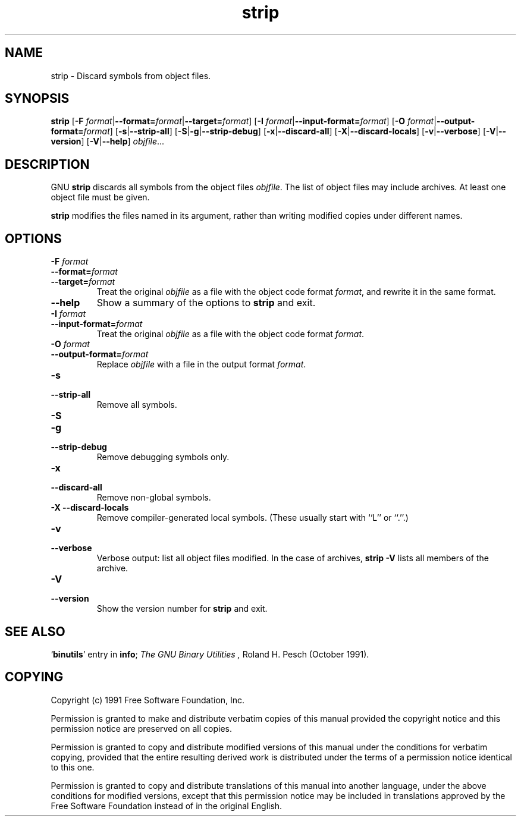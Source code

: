 .\" Copyright (c) 1991 Free Software Foundation
.\" See section COPYING for conditions for redistribution
.TH strip 1 "5 November 1991" "cygnus support" "GNU Development Tools"
.de BP
.sp
.ti \-.2i
\(**
..

.SH NAME
strip \- Discard symbols from object files.

.SH SYNOPSIS
.B strip
.RB "[\|" "\-F \fIformat\fP" | \-\-format=\fIformat\fP | \-\-target=\fIformat\fP "\|]"
.RB "[\|" "\-I \fIformat\fP" | \-\-input\-format=\fIformat\fP "\|]"
.RB "[\|" "\-O \fIformat\fP" | \-\-output\-format=\fIformat\fP "\|]"
.RB "[\|" \-s | \-\-strip\-all "\|]"
.RB "[\|" \-S | -g | \-\-strip\-debug "\|]"
.RB "[\|" \-x | \-\-discard\-all "\|]"
.RB "[\|" \-X | \-\-discard\-locals "\|]"
.RB "[\|" \-v | \-\-verbose "\|]"
.RB "[\|" \-V | \-\-version "\|]"
.RB "[\|" \-V | \-\-help "\|]"
.I objfile\c
\&.\|.\|.

.SH DESCRIPTION
GNU
.B strip
discards all symbols from the object files
.IR objfile .
The list of object files may include archives.
At least one object file must be given.

.P
.B strip
modifies the files named in its argument,
rather than writing modified copies under different names.

.SH OPTIONS
.TP
.B "\-F \fIformat"
.TP
.B "\-\-format=\fIformat"
.TP
.B "\-\-target=\fIformat"
Treat the original \fIobjfile\fP as a file with the object
code format \fIformat\fP, and rewrite it in the same format.

.TP
.B \-\-help
Show a summary of the options to
.B strip
and exit.

.TP
.B "\-I \fIformat
.TP
.B "\-\-input\-format=\fIformat"
Treat the original \fIobjfile\fP as a file with the object
code format \fIformat\fP.

.TP
.B "\-O \fIformat\fP"
.TP
.B "\-\-output\-format=\fIformat"
Replace \fIobjfile\fP with a file in the output format \fIformat\fP.

.TP
.B \-s
.TP
.B \-\-strip\-all
Remove all symbols.

.TP
.B \-S
.TP
.B -g
.TP
.B \-\-strip\-debug
Remove debugging symbols only.

.TP
.B \-x
.TP
.B \-\-discard\-all
Remove non-global symbols.

.TP
.B "\-X \-\-discard\-locals"
Remove compiler-generated local symbols.
(These usually start with ``L'' or ``.''.)

.TP
.B \-v
.TP
.B \-\-verbose
Verbose output: list all object files modified.  In the case of
archives,
.B "strip \-V"
lists all members of the archive.

.TP
.B \-V
.TP
.B \-\-version
Show the version number for \fBstrip\fP and exit.

.SH "SEE ALSO"
.RB "`\|" binutils "\|'" 
entry in 
.BR info ;
.IR "The GNU Binary Utilities ,
Roland H. Pesch (October 1991).

.SH COPYING
Copyright (c) 1991 Free Software Foundation, Inc.
.PP
Permission is granted to make and distribute verbatim copies of
this manual provided the copyright notice and this permission notice
are preserved on all copies.
.PP
Permission is granted to copy and distribute modified versions of this
manual under the conditions for verbatim copying, provided that the
entire resulting derived work is distributed under the terms of a
permission notice identical to this one.
.PP
Permission is granted to copy and distribute translations of this
manual into another language, under the above conditions for modified
versions, except that this permission notice may be included in
translations approved by the Free Software Foundation instead of in
the original English.
